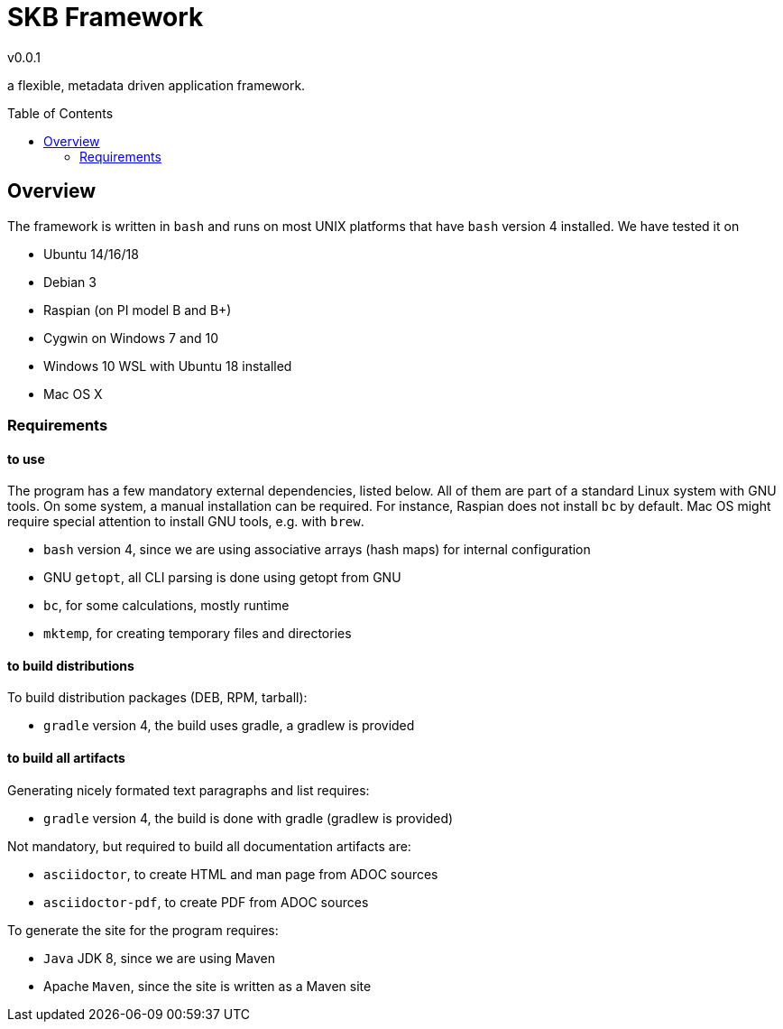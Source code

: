 
:release-version: 0.0.1
= SKB Framework
v{release-version}
:page-layout: base
:toc: preamble

a flexible, metadata driven application framework.


== Overview

The framework is written in `bash` and runs on most UNIX platforms that have `bash` version 4 installed.
We have tested it on

* Ubuntu 14/16/18
* Debian 3
* Raspian (on PI model B and B+)
* Cygwin on Windows 7 and 10
* Windows 10 WSL with Ubuntu 18 installed
* Mac OS X


=== Requirements

==== to use
The program has a few mandatory external dependencies, listed below.
All of them are part of a standard Linux system with GNU tools.
On some system, a manual installation can be required.
For instance, Raspian does not install `bc` by default.
Mac OS might require special attention to install GNU tools, e.g. with `brew`.

* `bash` version 4, since we are using associative arrays (hash maps) for internal configuration
* GNU `getopt`, all CLI parsing is done using getopt from GNU
* `bc`, for some calculations, mostly runtime
* `mktemp`, for creating temporary files and directories

==== to build distributions

To build distribution packages (DEB, RPM, tarball):

* `gradle` version 4, the build uses gradle, a gradlew is provided

==== to build all artifacts

Generating nicely formated text paragraphs and list requires:

* `gradle` version 4, the build is done with gradle (gradlew is provided)

Not mandatory, but required to build all documentation artifacts are:

* `asciidoctor`, to create HTML and man page from ADOC sources
* `asciidoctor-pdf`, to create PDF from ADOC sources

To generate the site for the program requires:

* `Java` JDK 8, since we are using Maven
* Apache `Maven`, since the site is written as a Maven site



